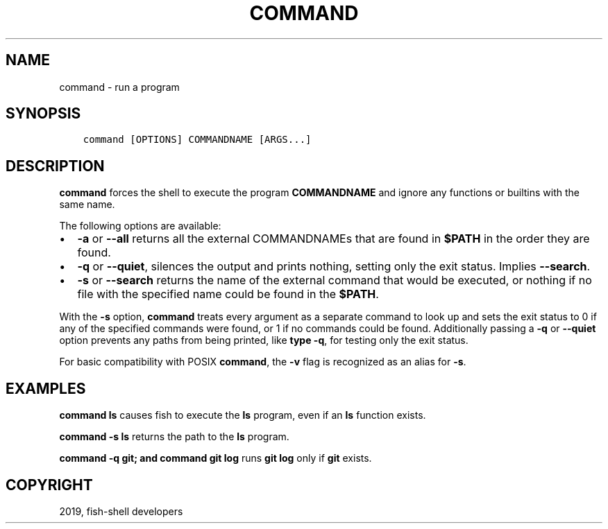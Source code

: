 .\" Man page generated from reStructuredText.
.
.TH "COMMAND" "1" "Apr 29, 2020" "3.1" "fish-shell"
.SH NAME
command \- run a program
.
.nr rst2man-indent-level 0
.
.de1 rstReportMargin
\\$1 \\n[an-margin]
level \\n[rst2man-indent-level]
level margin: \\n[rst2man-indent\\n[rst2man-indent-level]]
-
\\n[rst2man-indent0]
\\n[rst2man-indent1]
\\n[rst2man-indent2]
..
.de1 INDENT
.\" .rstReportMargin pre:
. RS \\$1
. nr rst2man-indent\\n[rst2man-indent-level] \\n[an-margin]
. nr rst2man-indent-level +1
.\" .rstReportMargin post:
..
.de UNINDENT
. RE
.\" indent \\n[an-margin]
.\" old: \\n[rst2man-indent\\n[rst2man-indent-level]]
.nr rst2man-indent-level -1
.\" new: \\n[rst2man-indent\\n[rst2man-indent-level]]
.in \\n[rst2man-indent\\n[rst2man-indent-level]]u
..
.SH SYNOPSIS
.INDENT 0.0
.INDENT 3.5
.sp
.nf
.ft C
command [OPTIONS] COMMANDNAME [ARGS...]
.ft P
.fi
.UNINDENT
.UNINDENT
.SH DESCRIPTION
.sp
\fBcommand\fP forces the shell to execute the program \fBCOMMANDNAME\fP and ignore any functions or builtins with the same name.
.sp
The following options are available:
.INDENT 0.0
.IP \(bu 2
\fB\-a\fP or \fB\-\-all\fP returns all the external COMMANDNAMEs that are found in \fB$PATH\fP in the order they are found.
.IP \(bu 2
\fB\-q\fP or \fB\-\-quiet\fP, silences the output and prints nothing, setting only the exit status. Implies \fB\-\-search\fP\&.
.IP \(bu 2
\fB\-s\fP or \fB\-\-search\fP returns the name of the external command that would be executed, or nothing if no file with the specified name could be found in the \fB$PATH\fP\&.
.UNINDENT
.sp
With the \fB\-s\fP option, \fBcommand\fP treats every argument as a separate command to look up and sets the exit status to 0 if any of the specified commands were found, or 1 if no commands could be found. Additionally passing a \fB\-q\fP or \fB\-\-quiet\fP option prevents any paths from being printed, like \fBtype \-q\fP, for testing only the exit status.
.sp
For basic compatibility with POSIX \fBcommand\fP, the \fB\-v\fP flag is recognized as an alias for \fB\-s\fP\&.
.SH EXAMPLES
.sp
\fBcommand ls\fP causes fish to execute the \fBls\fP program, even if an \fBls\fP function exists.
.sp
\fBcommand \-s ls\fP returns the path to the \fBls\fP program.
.sp
\fBcommand \-q git; and command git log\fP runs \fBgit log\fP only if \fBgit\fP exists.
.SH COPYRIGHT
2019, fish-shell developers
.\" Generated by docutils manpage writer.
.
